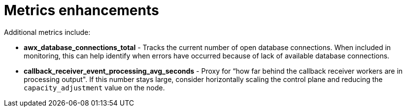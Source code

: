 [id="con-controller-metrics-enhancements"]

= Metrics enhancements

Additional metrics include:

* *awx_database_connections_total* - Tracks the current number of open database connections. 
When included in monitoring, this can help identify when errors have occurred because of lack of available database connections.
* *callback_receiver_event_processing_avg_seconds* - Proxy for “how far behind the callback receiver workers are in processing output". 
If this number stays large, consider horizontally scaling the control plane and reducing the `capacity_adjustment` value on the node.